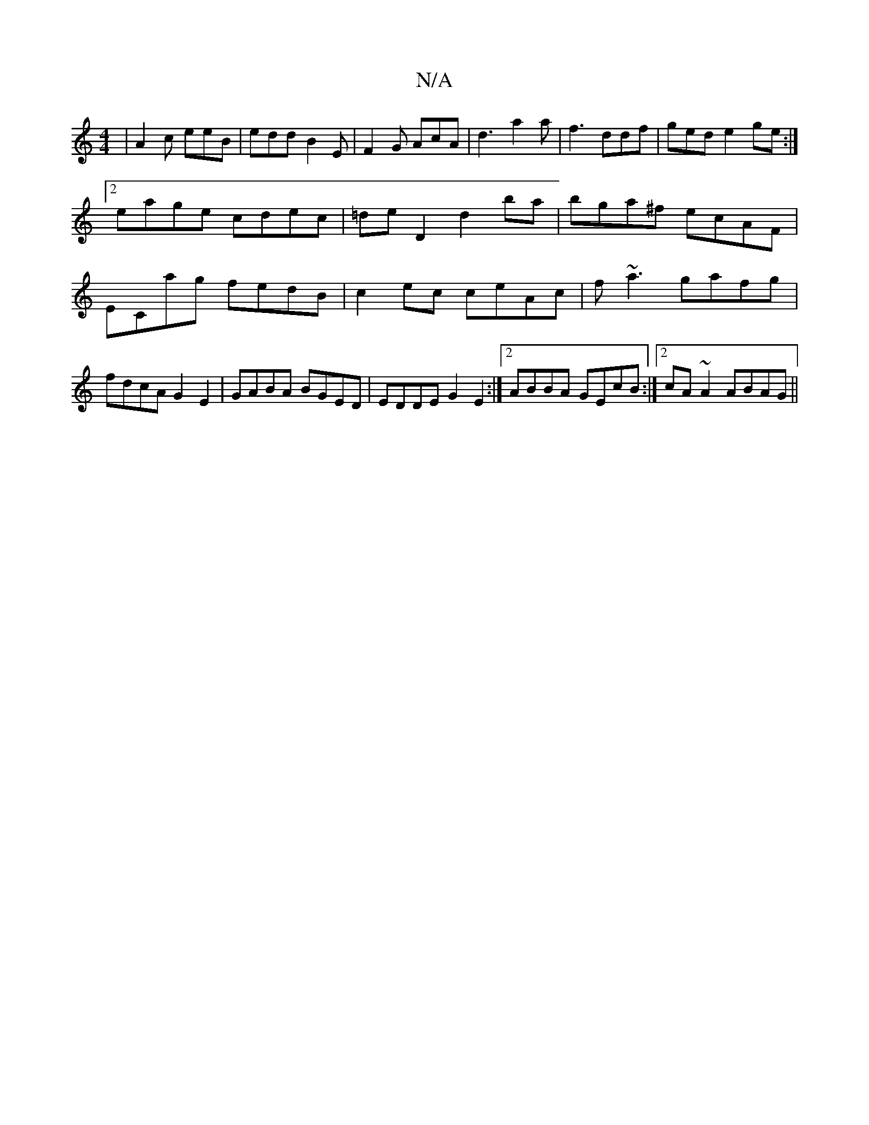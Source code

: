 X:1
T:N/A
M:4/4
R:N/A
K:Cmajor
|A2c eeB|edd B2E|F2G AcA|d3-a2a|f3 ddf|ged e2ge:|2 eage cdec |=de D2 d2 ba |bga^f ecAF | ECag fedB | c2ec ceAc | f~a3 gafg | fdcA G2 E2 | GABA BGED | EDDE G2 E2 :|2 ABBA GEcB:|2 cA~A2 ABAG||

FFAd cDF